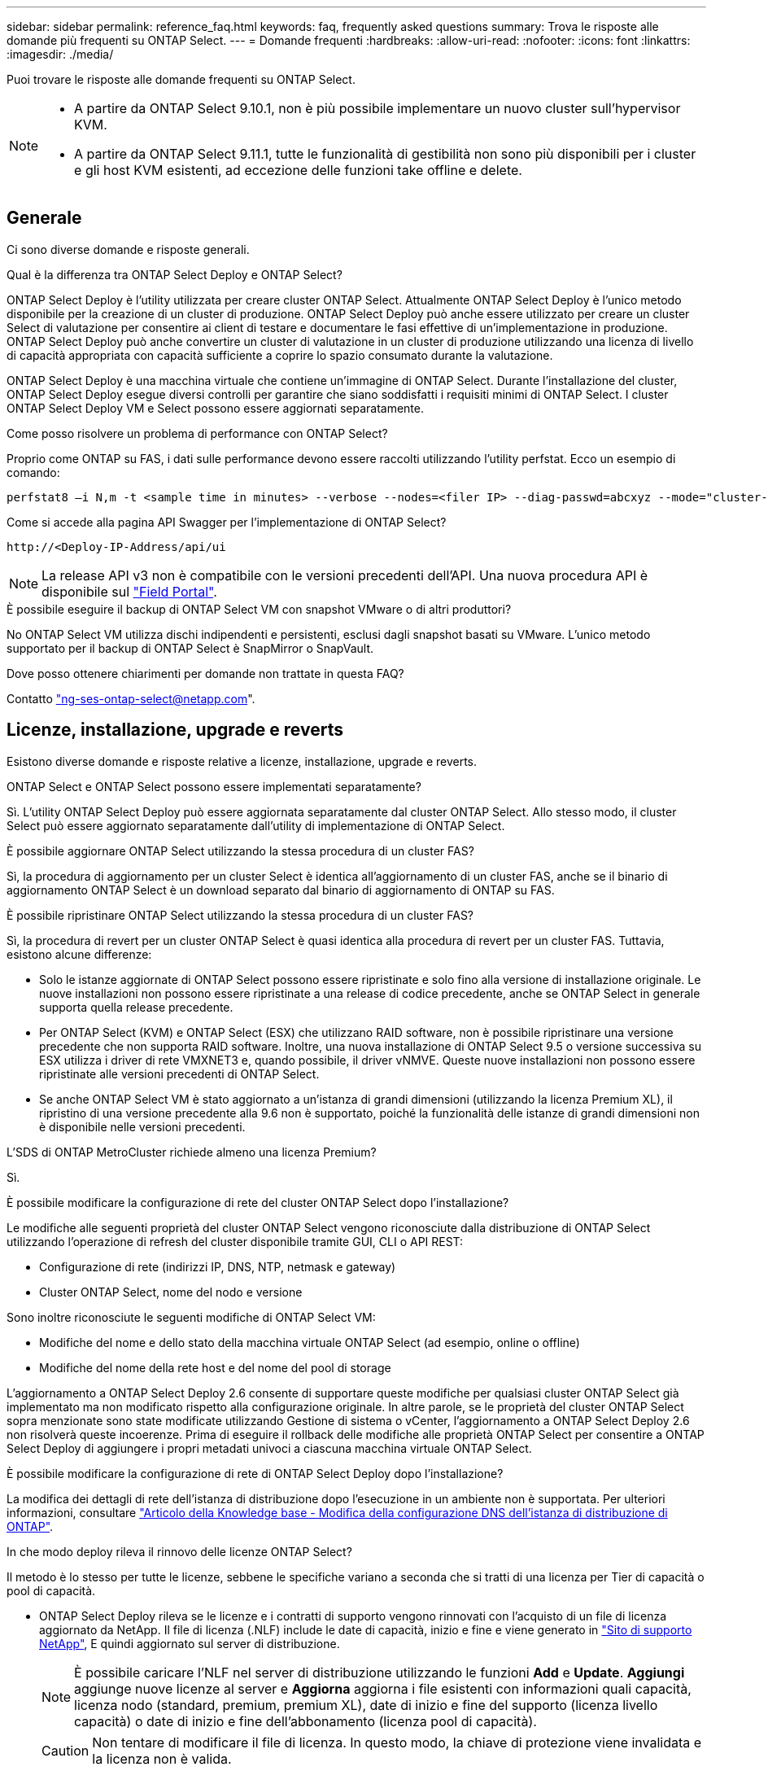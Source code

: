 ---
sidebar: sidebar 
permalink: reference_faq.html 
keywords: faq, frequently asked questions 
summary: Trova le risposte alle domande più frequenti su ONTAP Select. 
---
= Domande frequenti
:hardbreaks:
:allow-uri-read: 
:nofooter: 
:icons: font
:linkattrs: 
:imagesdir: ./media/


[role="lead"]
Puoi trovare le risposte alle domande frequenti su ONTAP Select.

[NOTE]
====
* A partire da ONTAP Select 9.10.1, non è più possibile implementare un nuovo cluster sull'hypervisor KVM.
* A partire da ONTAP Select 9.11.1, tutte le funzionalità di gestibilità non sono più disponibili per i cluster e gli host KVM esistenti, ad eccezione delle funzioni take offline e delete.


====


== Generale

Ci sono diverse domande e risposte generali.

.Qual è la differenza tra ONTAP Select Deploy e ONTAP Select?
ONTAP Select Deploy è l'utility utilizzata per creare cluster ONTAP Select. Attualmente ONTAP Select Deploy è l'unico metodo disponibile per la creazione di un cluster di produzione. ONTAP Select Deploy può anche essere utilizzato per creare un cluster Select di valutazione per consentire ai client di testare e documentare le fasi effettive di un'implementazione in produzione. ONTAP Select Deploy può anche convertire un cluster di valutazione in un cluster di produzione utilizzando una licenza di livello di capacità appropriata con capacità sufficiente a coprire lo spazio consumato durante la valutazione.

ONTAP Select Deploy è una macchina virtuale che contiene un'immagine di ONTAP Select. Durante l'installazione del cluster, ONTAP Select Deploy esegue diversi controlli per garantire che siano soddisfatti i requisiti minimi di ONTAP Select. I cluster ONTAP Select Deploy VM e Select possono essere aggiornati separatamente.

.Come posso risolvere un problema di performance con ONTAP Select?
Proprio come ONTAP su FAS, i dati sulle performance devono essere raccolti utilizzando l'utility perfstat. Ecco un esempio di comando:

[listing]
----
perfstat8 –i N,m -t <sample time in minutes> --verbose --nodes=<filer IP> --diag-passwd=abcxyz --mode="cluster-mode" > <name of output file>
----
.Come si accede alla pagina API Swagger per l'implementazione di ONTAP Select?
[listing]
----
http://<Deploy-IP-Address/api/ui
----

NOTE: La release API v3 non è compatibile con le versioni precedenti dell'API. Una nuova procedura API è disponibile sul https://library.netapp.com/ecm/ecm_download_file/ECMLP2845694["Field Portal"^].

.È possibile eseguire il backup di ONTAP Select VM con snapshot VMware o di altri produttori?
No ONTAP Select VM utilizza dischi indipendenti e persistenti, esclusi dagli snapshot basati su VMware. L'unico metodo supportato per il backup di ONTAP Select è SnapMirror o SnapVault.

.Dove posso ottenere chiarimenti per domande non trattate in questa FAQ?
Contatto link:mailto:ng-ses-ontap-select@netapp.com["ng-ses-ontap-select@netapp.com"].



== Licenze, installazione, upgrade e reverts

Esistono diverse domande e risposte relative a licenze, installazione, upgrade e reverts.

.ONTAP Select e ONTAP Select possono essere implementati separatamente?
Sì. L'utility ONTAP Select Deploy può essere aggiornata separatamente dal cluster ONTAP Select. Allo stesso modo, il cluster Select può essere aggiornato separatamente dall'utility di implementazione di ONTAP Select.

.È possibile aggiornare ONTAP Select utilizzando la stessa procedura di un cluster FAS?
Sì, la procedura di aggiornamento per un cluster Select è identica all'aggiornamento di un cluster FAS, anche se il binario di aggiornamento ONTAP Select è un download separato dal binario di aggiornamento di ONTAP su FAS.

.È possibile ripristinare ONTAP Select utilizzando la stessa procedura di un cluster FAS?
Sì, la procedura di revert per un cluster ONTAP Select è quasi identica alla procedura di revert per un cluster FAS. Tuttavia, esistono alcune differenze:

* Solo le istanze aggiornate di ONTAP Select possono essere ripristinate e solo fino alla versione di installazione originale. Le nuove installazioni non possono essere ripristinate a una release di codice precedente, anche se ONTAP Select in generale supporta quella release precedente.
* Per ONTAP Select (KVM) e ONTAP Select (ESX) che utilizzano RAID software, non è possibile ripristinare una versione precedente che non supporta RAID software. Inoltre, una nuova installazione di ONTAP Select 9.5 o versione successiva su ESX utilizza i driver di rete VMXNET3 e, quando possibile, il driver vNMVE. Queste nuove installazioni non possono essere ripristinate alle versioni precedenti di ONTAP Select.
* Se anche ONTAP Select VM è stato aggiornato a un'istanza di grandi dimensioni (utilizzando la licenza Premium XL), il ripristino di una versione precedente alla 9.6 non è supportato, poiché la funzionalità delle istanze di grandi dimensioni non è disponibile nelle versioni precedenti.


.L'SDS di ONTAP MetroCluster richiede almeno una licenza Premium?
Sì.

.È possibile modificare la configurazione di rete del cluster ONTAP Select dopo l'installazione?
Le modifiche alle seguenti proprietà del cluster ONTAP Select vengono riconosciute dalla distribuzione di ONTAP Select utilizzando l'operazione di refresh del cluster disponibile tramite GUI, CLI o API REST:

* Configurazione di rete (indirizzi IP, DNS, NTP, netmask e gateway)
* Cluster ONTAP Select, nome del nodo e versione


Sono inoltre riconosciute le seguenti modifiche di ONTAP Select VM:

* Modifiche del nome e dello stato della macchina virtuale ONTAP Select (ad esempio, online o offline)
* Modifiche del nome della rete host e del nome del pool di storage


L'aggiornamento a ONTAP Select Deploy 2.6 consente di supportare queste modifiche per qualsiasi cluster ONTAP Select già implementato ma non modificato rispetto alla configurazione originale. In altre parole, se le proprietà del cluster ONTAP Select sopra menzionate sono state modificate utilizzando Gestione di sistema o vCenter, l'aggiornamento a ONTAP Select Deploy 2.6 non risolverà queste incoerenze. Prima di eseguire il rollback delle modifiche alle proprietà ONTAP Select per consentire a ONTAP Select Deploy di aggiungere i propri metadati univoci a ciascuna macchina virtuale ONTAP Select.

.È possibile modificare la configurazione di rete di ONTAP Select Deploy dopo l'installazione?
La modifica dei dettagli di rete dell'istanza di distribuzione dopo l'esecuzione in un ambiente non è supportata. Per ulteriori informazioni, consultare link:https://kb.netapp.com/onprem/ontap/ONTAP_Select/Modifying_DNS_configuration_of_ONTAP_Deploy_instance["Articolo della Knowledge base - Modifica della configurazione DNS dell'istanza di distribuzione di ONTAP"^].

.In che modo deploy rileva il rinnovo delle licenze ONTAP Select?
Il metodo è lo stesso per tutte le licenze, sebbene le specifiche variano a seconda che si tratti di una licenza per Tier di capacità o pool di capacità.

* ONTAP Select Deploy rileva se le licenze e i contratti di supporto vengono rinnovati con l'acquisto di un file di licenza aggiornato da NetApp. Il file di licenza (.NLF) include le date di capacità, inizio e fine e viene generato in link:https://mysupport.netapp.com/site/["Sito di supporto NetApp"^], E quindi aggiornato sul server di distribuzione.
+

NOTE: È possibile caricare l'NLF nel server di distribuzione utilizzando le funzioni *Add* e *Update*. *Aggiungi* aggiunge nuove licenze al server e *Aggiorna* aggiorna i file esistenti con informazioni quali capacità, licenza nodo (standard, premium, premium XL), date di inizio e fine del supporto (licenza livello capacità) o date di inizio e fine dell'abbonamento (licenza pool di capacità).

+

CAUTION: Non tentare di modificare il file di licenza. In questo modo, la chiave di protezione viene invalidata e la licenza non è valida.

* Una licenza *livello di capacità* è una licenza permanente per nodo legata al numero di serie del nodo ONTAP Select. Viene venduto con un contratto di supporto separato. Sebbene la licenza sia permanente, il contratto di supporto deve essere rinnovato per accedere agli aggiornamenti ONTAP Select e ricevere assistenza dal supporto tecnico NetApp. Inoltre, per modificare i parametri della licenza, ad esempio la capacità o le dimensioni del nodo, è necessario un contratto di supporto corrente.
+
L'acquisto di un aggiornamento della licenza del livello di capacità, di una modifica dei parametri o di un rinnovo del contratto di supporto richiede il numero di serie del nodo come parte dell'ordine. I numeri di serie del nodo del livello di capacità sono composti da nove cifre e iniziano con il numero '32'.

+
Una volta completato l'acquisto e generato il file di licenza, questo viene caricato sul server di distribuzione utilizzando la funzione *Aggiorna*.

* Una *licenza pool di capacità* è un abbonamento per il diritto di utilizzare un pool specifico di capacità e dimensioni dei nodi (standard, premium, premium XL) per distribuire uno o più cluster. L'abbonamento include il diritto di utilizzare una licenza e il supporto per un periodo specificato. Il diritto di utilizzare una licenza e il contratto di supporto hanno specificato le date di inizio e di fine.


.In che modo deploy rileva se i nodi hanno rinnovato licenze o contratto di supporto?
Acquistare, generare e caricare un file di licenza aggiornato è il modo in cui Deploy rileva le licenze rinnovate e i contratti di supporto.

Se la data di fine del contratto di supporto del livello di capacità è passata, il nodo può continuare a funzionare, ma non sarà possibile scaricare e installare gli aggiornamenti ONTAP, o chiamare il supporto tecnico NetApp per assistenza senza prima aggiornare il contratto di supporto.

Se un abbonamento al pool di capacità scade, il sistema avvisa l'utente prima, ma dopo 30 giorni, se il sistema si spegne, non si riavvia finché non viene installata una sottoscrizione aggiornata sul server di distribuzione.



== Storage

Ci sono diverse domande e risposte relative allo storage.

.Una singola istanza di implementazione ONTAP Select può creare cluster su ESX e KVM?
Sì. ONTAP Select Deploy può essere installato su KVM o ESX ed entrambe le installazioni possono creare cluster ONTAP Select su entrambi gli hypervisor.

.VCenter è richiesto per ONTAP Select su ESX?
Se gli host ESX dispongono di una licenza appropriata, non è necessario che gli host ESX siano gestiti da un vCenter Server. Tuttavia, se gli host sono gestiti da un server vCenter, è necessario configurare ONTAP Select Deploy per l'utilizzo di tale server vCenter. In altre parole, non è possibile configurare gli host ESX come standalone in ONTAP Select Deploy se vengono gestiti attivamente da un server vCenter. Tenere presente che la VM di implementazione ONTAP Select si affida a vCenter per tenere traccia di tutte le migrazioni delle VM ONTAP Select tra gli host ESXi a causa di un evento vMotion o VMware ha.

.Che cos'è il RAID software?
ONTAP Select può utilizzare server senza controller RAID hardware. In questo caso, la funzionalità RAID viene implementata nel software. Quando si utilizza il software RAID, sono supportati sia i dischi SSD che NVMe. I dischi di boot e core di ONTAP Select devono ancora risiedere all'interno di una partizione virtualizzata (pool di storage o datastore). ONTAP Select utilizza RD2 (partizione root-data-data) per partizionare gli SSD. Pertanto, la partizione root di ONTAP Select risiede sugli stessi spindle fisici utilizzati per gli aggregati di dati. Tuttavia, l'aggregato root e i dischi virtualizzati di boot e core non contano rispetto alla licenza di capacità.

Tutti i metodi RAID disponibili su AFF/FAS sono disponibili anche per ONTAP Select. Sono inclusi RAID 4, RAID DP e RAID-TEC. Il numero minimo di SSD varia in base al tipo di configurazione RAID scelta. Le Best practice richiedono la presenza di almeno un ricambio. I dischi spare e di parità non vengono conteggiati per la licenza di capacità.

.In che modo il RAID software è diverso da una configurazione RAID hardware?
Il RAID software è un livello dello stack software ONTAP. Il RAID software offre un maggiore controllo amministrativo perché i dischi fisici sono partizionati e disponibili come dischi raw all'interno della macchina virtuale ONTAP Select. Mentre, con RAID hardware, è generalmente disponibile un singolo LUN di grandi dimensioni che può essere scolpito per creare VMDISK visti in ONTAP Select. Il RAID software è disponibile come opzione e può essere utilizzato al posto del RAID hardware.

Alcuni dei requisiti per il RAID software sono i seguenti:

* Supportato per ESX e KVM (prima di ONTAP Select 9.10.1)
* Dimensioni dei dischi fisici supportati: 200 GB - 32 TB
* Supportato solo su configurazioni DAS
* Supportato con SSD o NVMe
* Richiede una licenza Premium o Premium XL ONTAP Select
* Il controller RAID hardware deve essere assente o disattivato oppure deve funzionare in modalità HBA SAS
* Per i dischi di sistema è necessario utilizzare un pool di storage LVM o un datastore basato su un LUN dedicato: Core dump, boot/NVRAM e Mediator.


.ONTAP Select per KVM supporta più NIC bonds?
Durante l'installazione su KVM, è necessario utilizzare un singolo collegamento e un singolo bridge. Un host con due o quattro porte fisiche deve avere tutte le porte nella stessa connessione.

.In che modo ONTAP Select segnala o segnala la presenza di un disco fisico guasto o di una scheda di rete nell'host dell'hypervisor? ONTAP Select recupera queste informazioni dall'hypervisor o deve essere impostato il monitoraggio a livello di hypervisor?
Quando si utilizza un controller RAID hardware, ONTAP Select non è in gran parte consapevole dei problemi di fondo del server. Se il server viene configurato in base alle Best practice, dovrebbe esistere una certa quantità di ridondanza. Si consiglia di utilizzare RAID 5/6 per superare i guasti dei dischi. Per le configurazioni RAID software, ONTAP emette avvisi in caso di guasto del disco e, se è presente un disco libero, avvia la ricostruzione del disco.

È necessario utilizzare almeno due NIC fisiche per evitare un singolo punto di errore a livello di rete. NetApp consiglia di configurare il raggruppamento e il bonding delle schede di rete con due o più uplink nel raggruppamento o nel legame per i gruppi di porte dati, gestione e interne. Tale configurazione garantisce che, in caso di errore di uplink, lo switch virtuale sposti il traffico dall'uplink guasto a un uplink integro nel team NIC. Per ulteriori informazioni sulla configurazione di rete consigliata, vedere link:reference_plan_best_practices.html#networking["Riepilogo delle Best practice: Networking"].

Tutti gli altri errori vengono gestiti da ONTAP ha nel caso di un cluster a due o quattro nodi. Se il server hypervisor deve essere sostituito e il cluster ONTAP Select deve essere ricostituito con un nuovo server, contattare il supporto tecnico NetApp.

.Qual è la dimensione massima del datastore supportata da ONTAP Select?
Tutte le configurazioni, incluso vSAN, supportano 400 TB di storage per nodo ONTAP Select.

Quando si esegue l'installazione su datastore di dimensioni superiori a quelle massime supportate, è necessario utilizzare Capacity Cap durante la configurazione del prodotto.

.Come posso aumentare la capacità di un nodo ONTAP Select?
ONTAP Select Deploy contiene un workflow di aggiunta dello storage che supporta l'operazione di espansione della capacità su un nodo ONTAP Select. È possibile espandere lo storage in gestione utilizzando lo spazio dello stesso datastore (se lo spazio è ancora disponibile) o aggiungendo spazio da un datastore separato. La combinazione di datastore locali e datastore remoti nello stesso aggregato non è supportata.

Storage add supporta anche il RAID software. Tuttavia, nel caso di RAID software, è necessario aggiungere ulteriori dischi fisici alla macchina virtuale ONTAP Select. L'aggiunta di storage in questo caso è simile alla gestione di un array FAS o AFF. Le dimensioni dei gruppi RAID e delle unità devono essere prese in considerazione quando si aggiunge storage a un nodo ONTAP Select utilizzando il software RAID.

.ONTAP Select supporta gli archivi dati vSAN o di tipo array esterno?
ONTAP Select Deploy e ONTAP Select per ESX supportano la configurazione di un cluster a nodo singolo ONTAP Select utilizzando un datastore vSAN o un tipo di array esterno per il proprio pool di storage.

ONTAP Select Deploy e ONTAP Select per KVM supportano la configurazione di un cluster a nodo singolo ONTAP Select utilizzando un tipo di pool di storage logico condiviso su array esterni. I pool di storage possono essere basati su iSCSI o FC/FCoE. Altri tipi di pool di storage non sono supportati.

Sono supportati i cluster ha Multinode su storage condiviso.

.ONTAP Select supporta cluster a più nodi su vSAN o altro storage esterno condiviso, inclusi alcuni stack HCI?
I cluster a più nodi che utilizzano storage esterno (vNAS a più nodi) sono supportati sia per ESX che per KVM. La combinazione di hypervisor nello stesso cluster non è supportata. Un'architettura ha su storage condiviso implica ancora che ogni nodo di una coppia ha disponga di una copia mirror dei dati del partner. Tuttavia, un cluster a più nodi offre i vantaggi del funzionamento senza interruzioni di ONTAP rispetto a un cluster a nodo singolo basato su VMware ha o KVM Live Motion.

Sebbene ONTAP Select Deploy aggiunga il supporto per più macchine virtuali ONTAP Select sullo stesso host, non consente a tali istanze di far parte dello stesso cluster ONTAP Select durante la creazione del cluster. Per gli ambienti ESX, NetApp consiglia di creare regole di affinità per le macchine virtuali in modo che VMware ha non tenti di migrare più macchine virtuali ONTAP Select dallo stesso cluster ONTAP Select su un singolo host ESX. Inoltre, se ONTAP Select Deploy rileva che una migrazione amministrativa (avviata dall'utente) di vMotion o live di una macchina virtuale ONTAP Select ha causato una violazione delle Best practice, ad esempio due nodi ONTAP Select che finiscono sullo stesso host fisico, ONTAP Select Deploy invia un avviso nella GUI e nel log di implementazione. L'unico modo in cui ONTAP Select Deploy viene a conoscenza della posizione della macchina virtuale ONTAP Select è il risultato di un'operazione di aggiornamento del cluster, che è un'operazione manuale che l'amministratore di ONTAP Select Deploy deve avviare. ONTAP Select Deploy non dispone di funzionalità che abilitano il monitoraggio proattivo e l'avviso è visibile solo attraverso la GUI o il log di implementazione. In altre parole, questo avviso non può essere inoltrato a un'infrastruttura di monitoraggio centralizzata.

.ONTAP Select supporta la tecnologia NSX VXLAN di VMware?
Sono supportati i gruppi di porte NSX-V VXLAN. Nel caso di ha multinodo, incluso SDS ONTAP MetroCluster, assicurarsi di configurare la MTU della rete interna in modo che sia compresa tra 7500 e 8900 (invece di 9000) per ospitare l'overhead della VXLAN. La MTU della rete interna può essere configurata con l'implementazione di ONTAP Select durante l'implementazione del cluster.

.ONTAP Select supporta la migrazione live KVM?
Le macchine virtuali ONTAP Select eseguite su pool di storage di array esterni supportano migrazioni live virsh.

.Ho bisogno di ONTAP Select Premium per vSAN AF?
No, tutte le versioni sono supportate indipendentemente dal fatto che le configurazioni di array esterno o vSAN siano tutte flash.

.Quali impostazioni di vSAN FTT/FTM sono supportate?
Select VM eredita il criterio di storage del datastore vSAN e non esistono restrizioni sulle impostazioni FTT/FTM. Tuttavia, si noti che, a seconda delle impostazioni FTT/FTM, le dimensioni della macchina virtuale ONTAP Select possono essere notevolmente superiori rispetto alla capacità configurata durante la configurazione. ONTAP Select utilizza VMDK thick-desiderose e azzerati che vengono creati durante l'installazione. Per evitare di influenzare altre macchine virtuali che utilizzano lo stesso datastore condiviso, è importante fornire una capacità libera sufficiente nel datastore per adattarsi alle dimensioni reali di Select VM derivate dalle impostazioni Select Capacity e FTT/FTM.

.È possibile eseguire più nodi ONTAP Select sullo stesso host se fanno parte di diversi cluster Select?
È possibile configurare più nodi ONTAP Select sullo stesso host solo per le configurazioni vNAS, purché questi nodi non facciano parte dello stesso cluster ONTAP Select. Questo non è supportato per le configurazioni DAS perché più nodi ONTAP Select sullo stesso host fisico competono per l'accesso al controller RAID.

.È possibile disporre di un host con una singola porta 10GE che esegue ONTAP Select ed è disponibile sia per ESX che per KVM?
È possibile utilizzare una singola porta 10GE per connettersi alla rete esterna. Tuttavia, NetApp consiglia di utilizzare questa opzione solo in ambienti con fattore di forma ridotto e limitato. Questo è supportato sia con ESX che con KVM.

.Quali processi aggiuntivi è necessario eseguire per eseguire una migrazione live su KVM?
È necessario installare ed eseguire i componenti open-source di CLVM e pacemaker (PC) su ciascun host che partecipa alla migrazione live. Questo è necessario per accedere agli stessi gruppi di volumi su ciascun host.



== VCenter

Esistono diverse domande e risposte relative a VMware vCenter.

.In che modo ONTAP Select Deploy comunica con vCenter e quali porte firewall devono essere aperte?
ONTAP Select Deploy utilizza l'API VMware VIX per comunicare con vCenter e/o con l'host ESX. La documentazione VMware indica che la connessione iniziale a un server vCenter o a un host ESX viene eseguita utilizzando HTTPS/SOAP sulla porta TCP 443. Porta per HTTP sicuro su TLS/SSL. In secondo luogo, viene aperta una connessione all'host ESX su un socket sulla porta TCP 902. I dati che superano questa connessione vengono crittografati con SSL. Inoltre, ONTAP Select Deploy problemi a. `PING` Per verificare che l'host ESX risponda all'indirizzo IP specificato.

ONTAP Select Deploy deve inoltre essere in grado di comunicare con il nodo ONTAP Select e gli indirizzi IP di gestione del cluster come segue:

* Ping
* SSH (porta 22)
* SSL (porta 443)


Per i cluster a due nodi, ONTAP Select implementa le caselle postali del cluster. Ciascun nodo ONTAP Select deve essere in grado di raggiungere l'implementazione ONTAP Select tramite iSCSI (porta 3260).

Per i cluster a più nodi, la rete interna deve essere completamente aperta (nessun NAT o firewall).

.Quali diritti vCenter sono necessari per l'implementazione di ONTAP Select per creare cluster ONTAP Select?
L'elenco dei diritti vCenter richiesti è disponibile qui: link:reference_plan_ots_vcenter.html["Server VMware vCenter"].

.Che cos'è il plug-in vCenter Deploy?
È possibile integrare la funzionalità di implementazione di ONTAP Select nel server vCenter con il plug-in di implementazione di ONTAP Select. Il plug-in non sostituisce ONTAP Select Deploy. Piuttosto, ONTAP Select Deploy funziona in background e l'amministratore di vCenter può richiamare la maggior parte delle funzionalità di distribuzione di ONTAP Select con il plug-in.  Alcune operazioni di implementazione di ONTAP Select sono disponibili solo tramite CLI.

.Quante macchine virtuali ONTAP Select Deploy possono registrare i propri plug-in con un server vCenter?
Solo una macchina virtuale ONTAP Select Deploy può registrare il proprio plug-in con uno specifico server vCenter.

.Quali sono i vantaggi del plug-in vCenter di ONTAP Select Deploy?
Il plug-in consente agli amministratori di vCenter e ai RESPONSABILI IT di creare cluster ONTAP Select utilizzando l'interfaccia grafica di vCenter HTML5. La GUI di Flash vCenter non è supportata.

Inoltre, consente all'implementazione di ONTAP Select di utilizzare vCenter RBAC per l'autenticazione. Gli utenti ai quali viene assegnato il privilegio vCenter di utilizzare il plug-in di implementazione di ONTAP Select devono mappare il proprio account vCenter all'utente amministratore di implementazione di ONTAP Select. ONTAP Select Deploy registra l'ID utente di ogni operazione e il seguente file può essere utilizzato come log di controllo di base:

[listing]
----
nginx_access.log
----


== HA e cluster

Ci sono diverse domande e risposte che riguardano le coppie e i cluster ha.

.Qual è la differenza tra un cluster a quattro, sei o otto nodi e un cluster ONTAP Select a due nodi?
A differenza dei cluster a quattro nodi, sei nodi e otto nodi in cui la macchina virtuale ONTAP Select Deploy viene utilizzata principalmente per creare il cluster, un cluster a due nodi si affida continuamente alla macchina virtuale ONTAP Select Deploy per il quorum ad alta disponibilità. Se la macchina virtuale ONTAP Select Deploy non è disponibile, i servizi di failover vengono disattivati.

.Che cos'è MetroCluster SDS?
MetroCluster SDS è un'opzione di replica sincrona a basso costo che rientra nella categoria delle soluzioni di business continuity MetroCluster di NetApp. È disponibile solo con ONTAP Select, a differenza di NetApp MetroCluster, disponibile su flash ibrida FAS, AFF, storage privato NetApp per il cloud e tecnologia NetApp FlexArray®.

.Quali sono le differenze tra le schede di sicurezza MetroCluster e NetApp MetroCluster?
MetroCluster offre una soluzione di replica sincrona e rientra nelle soluzioni NetApp MetroCluster. Tuttavia, le differenze principali riguardano le distanze supportate (~10 km rispetto a 300 km) e il tipo di connettività (sono supportate solo le reti IP anziché FC e IP).

.Qual è la differenza tra un cluster ONTAP Select a due nodi e un SDS ONTAP MetroCluster a due nodi?
Il cluster a due nodi è definito come un cluster per il quale entrambi i nodi si trovano nello stesso data center entro 300 m l'uno dall'altro. In generale, entrambi i nodi dispongono di uplink verso lo stesso switch di rete o insieme di switch di rete collegati da un collegamento Inter-Switch.

L'SDS MetroCluster a due nodi è definito come un cluster i cui nodi sono fisicamente separati (stanze diverse, edifici diversi o data center diversi) e le connessioni uplink di ciascun nodo sono collegate a switch di rete separati. Sebbene MetroCluster SDS non richieda hardware dedicato, l'ambiente dovrebbe supportare una serie di requisiti minimi in termini di latenza (RTT 5 ms e jitter 5 ms per un totale massimo di 10 ms) e distanza fisica (10 km).

MetroCluster SDS è una funzione premium e richiede la licenza Premium o Premium XL. Una licenza Premium supporta la creazione di macchine virtuali di piccole e medie dimensioni, oltre a supporti HDD e SSD. Tutte queste configurazioni sono supportate.

.L'SDS di ONTAP MetroCluster richiede storage locale (DAS)?
ONTAP MetroCluster SDS supporta tutti i tipi di configurazioni di storage (DAS e vNAS).

.ONTAP MetroCluster supporta RAID software?
Sì, il RAID software è supportato con i supporti SSD su KVM ed ESX.

.ONTAP MetroCluster SDS supporta sia SSD che supporti rotanti?
Sì, anche se è richiesta una licenza Premium, questa licenza supporta sia macchine virtuali piccole che medie, oltre a SSD e supporti rotanti.

.ONTAP MetroCluster SDS supporta cluster a quattro nodi e dimensioni superiori?
No, solo i cluster a due nodi con un mediatore possono essere configurati come SDS MetroCluster.

.Quali sono i requisiti per ONTAP MetroCluster SDS?
I requisiti sono i seguenti:

* Tre data center (uno per ONTAP Select Deploy Mediator e uno per ogni nodo).
* RTT di 5 ms e jitter di 5 ms per un totale massimo di 10 ms e una distanza fisica massima di 10 km tra i nodi ONTAP Select.
* 125 ms RTT e una larghezza di banda minima di 5 Mbps tra il mediatore di implementazione ONTAP Select e ciascun nodo ONTAP Select.
* Una licenza Premium o Premium XL.


.ONTAP Select supporta vMotion o VMware ha?
Le macchine virtuali ONTAP Select eseguite su datastore vSAN o su datastore di array esterni (in altre parole, implementazioni vNAS) supportano le funzionalità vMotion, DRS e VMware ha.

.ONTAP Select supporta Storage vMotion?
Storage vMotion è supportato per tutte le configurazioni, inclusi i cluster ONTAP Select a nodo singolo e a più nodi e la macchina virtuale ONTAP Select Deploy. Storage vMotion può essere utilizzato per eseguire la migrazione di ONTAP Select o ONTAP Select Deploy VM tra diverse versioni di VMFS (ad esempio da VMFS 5 a VMFS 6), ma non è limitato a questo caso d'utilizzo. La procedura consigliata consiste nell'arrestare la macchina virtuale prima di avviare un'operazione Storage vMotion. Una volta completata l'operazione di storage vMotion, ONTAP Select Deploy deve eseguire la seguente operazione:

[listing]
----
cluster refresh
----
Si noti che non è supportata un'operazione di storage vMotion tra diversi tipi di datastore. In altre parole, le operazioni di storage vMotion tra datastore di tipo NFS e datastore VMFS non sono supportate. In generale, le operazioni di storage vMotion tra datastore esterni e datastore DAS non sono supportate.

.Il traffico ha tra i nodi ONTAP Select può essere eseguito su porte fisiche diverse vSwitch e/o separate e/o utilizzando cavi IP point-to-point tra host ESX?
Queste configurazioni non sono supportate. ONTAP Select non ha visibilità sullo stato degli uplink fisici di rete che trasportano il traffico client. Pertanto, ONTAP Select si affida al heartbeat ha per garantire che la macchina virtuale sia accessibile ai client e al suo peer allo stesso tempo. Quando si verifica una perdita di connettività fisica, la perdita del heartbeat ha determina un failover automatico verso l'altro nodo, che è il comportamento desiderato.

La separazione del traffico ha su un'infrastruttura fisica separata può causare la comunicazione tra una macchina virtuale Select e il suo peer, ma non con i suoi client. In questo modo si impedisce il processo automatico di ha e si ottiene un'indisponibilità dei dati fino a quando non viene invocato un failover manuale.



== Servizio mediatore

Ci sono diverse domande e risposte relative al servizio di mediazione.

.Che cos'è il servizio Mediator?
Un cluster a due nodi si affida continuamente alla VM di implementazione ONTAP Select per il quorum ha. Una macchina virtuale ONTAP Select Deploy che partecipa a una negoziazione di quorum ha a due nodi è denominata macchina virtuale mediatrice.

.Il servizio Mediator può essere remoto?
Sì. L'implementazione di ONTAP Select come mediatore per una coppia ha a due nodi supporta una latenza WAN fino a 500 ms RTT e richiede una larghezza di banda minima di 5 Mbps.

.Quale protocollo utilizza il servizio Mediator?
Il traffico del mediatore è iSCSI, ha origine sugli indirizzi IP di gestione dei nodi ONTAP Select e termina sull'indirizzo IP di implementazione ONTAP Select. Tenere presente che non è possibile utilizzare IPv6 per l'indirizzo IP di gestione dei nodi ONTAP Select quando si utilizza un cluster a due nodi.

.È possibile utilizzare un servizio Mediator per più cluster ha a due nodi?
Sì. Ogni macchina virtuale ONTAP Select Deploy può fungere da servizio mediatore comune per un massimo di 100 cluster ONTAP Select a due nodi.

.È possibile modificare la posizione del servizio Mediator dopo l'implementazione?
Sì. È possibile utilizzare un'altra macchina virtuale ONTAP Select Deploy per ospitare il servizio Mediator.

.ONTAP Select supporta cluster estesi con (o senza) il mediatore?
Solo un cluster a due nodi con un Mediator è supportato in un modello di implementazione ha esteso.
